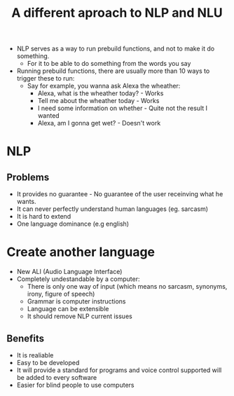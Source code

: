 #+TITLE: A different aproach to NLP and NLU


+ NLP serves as a way to run prebuild functions, and not to make it do something.
  - For it to be able to do something from the words you say
+ Running prebuild functions, there are usually more than 10 ways to trigger these to run:
  - Say for example, you wanna ask Alexa the wheather:
    - Alexa, what is the wheather today? - Works
    - Tell me about the wheather today - Works
    - I need some information on whether - Quite not the result I wanted
    - Alexa, am I gonna get wet? - Doesn't work
* NLP
** Problems
+ It provides no guarantee - No guarantee of the user receinving what he wants.
+ It can never perfectly understand human languages (eg. sarcasm)
+ It is hard to extend
+ One language dominance (e.g english)
* Create another language
- New ALI (Audio Language Interface)
- Completely undestandable by a computer:
  - There is only one way of input (which means no sarcasm, synonyms, irony, figure of speech)
  - Grammar is computer instructions
  - Language can be extensible
  - It should remove NLP current issues
** Benefits
+ It is realiable
+ Easy to be developed
+ It will provide a standard for programs and voice control supported will be added to every software
+ Easier for blind people to use computers
